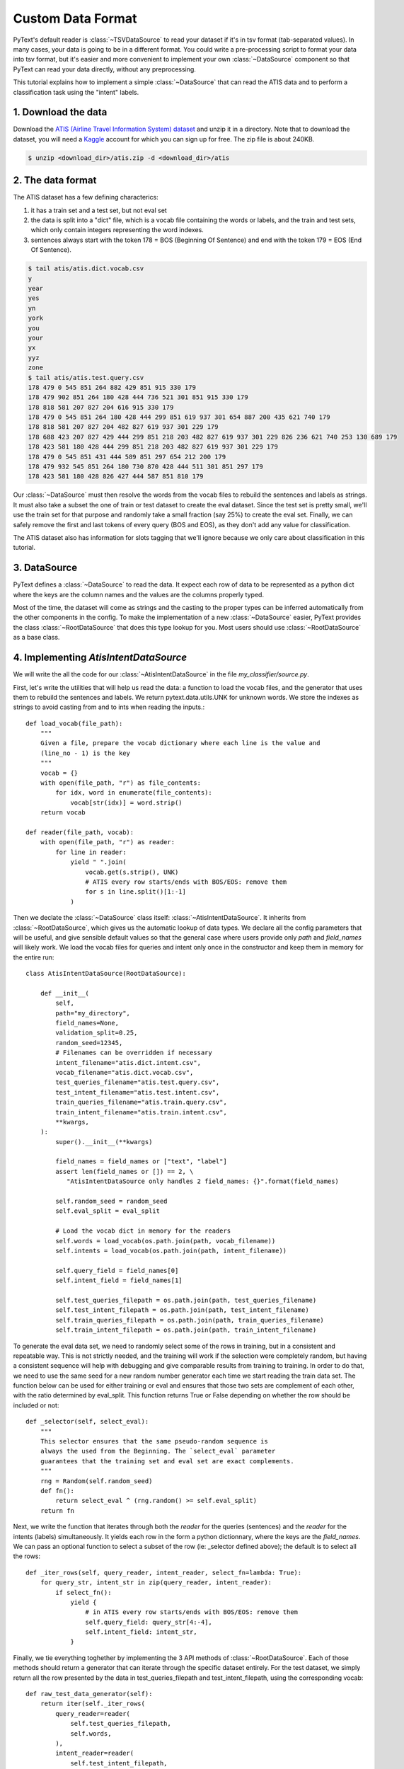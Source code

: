 Custom Data Format
==================

PyText's default reader is :class:`~TSVDataSource` to read your dataset if it's in tsv format (tab-separated values). In many cases, your data is going to be in a different format. You could write a pre-processing script to format your data into tsv format, but it's easier and more convenient to implement your own :class:`~DataSource` component so that PyText can read your data directly, without any preprocessing.

This tutorial explains how to implement a simple :class:`~DataSource` that can read the ATIS data and to perform a classification task using the "intent" labels.

1. Download the data
--------------------

Download the `ATIS (Airline Travel Information System) dataset <https://www.kaggle.com/siddhadev/ms-cntk-atis/downloads/atis.zip/3>`_ and unzip it in a directory. Note that to download the dataset, you will need a `Kaggle <https://www.kaggle.com/>`_ account for which you can sign up for free. The zip file is about 240KB.

.. code-block:: console

    $ unzip <download_dir>/atis.zip -d <download_dir>/atis

2. The data format
------------------

The ATIS dataset has a few defining characterics:

#. it has a train set and a test set, but not eval set
#. the data is split into a "dict" file, which is a vocab file containing the words or labels, and the train and test sets, which only contain integers representing the word indexes.
#. sentences always start with the token 178 = BOS (Beginning Of Sentence) and end with the token 179 = EOS (End Of Sentence).

.. code-block:: console

    $ tail atis/atis.dict.vocab.csv
    y
    year
    yes
    yn
    york
    you
    your
    yx
    yyz
    zone
    $ tail atis/atis.test.query.csv
    178 479 0 545 851 264 882 429 851 915 330 179
    178 479 902 851 264 180 428 444 736 521 301 851 915 330 179
    178 818 581 207 827 204 616 915 330 179
    178 479 0 545 851 264 180 428 444 299 851 619 937 301 654 887 200 435 621 740 179
    178 818 581 207 827 204 482 827 619 937 301 229 179
    178 688 423 207 827 429 444 299 851 218 203 482 827 619 937 301 229 826 236 621 740 253 130 689 179
    178 423 581 180 428 444 299 851 218 203 482 827 619 937 301 229 179
    178 479 0 545 851 431 444 589 851 297 654 212 200 179
    178 479 932 545 851 264 180 730 870 428 444 511 301 851 297 179
    178 423 581 180 428 826 427 444 587 851 810 179

Our :class:`~DataSource` must then resolve the words from the vocab files to rebuild the sentences and labels as strings. It must also take a subset the one of train or test dataset to create the eval dataset. Since the test set is pretty small, we'll use the train set for that purpose and randomly take a small fraction (say 25%) to create the eval set. Finally, we can safely remove the first and last tokens of every query (BOS and EOS), as they don't add any value for classification.

The ATIS dataset also has information for slots tagging that we'll ignore because we only care about classification in this tutorial.

3. DataSource
-------------

PyText defines a :class:`~DataSource` to read the data. It expect each row of data to be represented as a python dict where the keys are the column names and the values are the columns properly typed.

Most of the time, the dataset will come as strings and the casting to the proper types can be inferred automatically from the other components in the config. To make the implementation of a new :class:`~DataSource` easier, PyText provides the class :class:`~RootDataSource` that does this type lookup for you. Most users should use :class:`~RootDataSource` as a base class.

4. Implementing `AtisIntentDataSource`
--------------------------------------

We will write the all the code for our :class:`~AtisIntentDataSource` in the file `my_classifier/source.py`.

First, let's write the utilities that will help us read the data: a function to load the vocab files, and the generator that uses them to rebuild the sentences and labels. We return pytext.data.utils.UNK for unknown words. We store the indexes as strings to avoid casting from and to ints when reading the inputs.::

  def load_vocab(file_path):
      """
      Given a file, prepare the vocab dictionary where each line is the value and
      (line_no - 1) is the key
      """
      vocab = {}
      with open(file_path, "r") as file_contents:
          for idx, word in enumerate(file_contents):
              vocab[str(idx)] = word.strip()
      return vocab

  def reader(file_path, vocab):
      with open(file_path, "r") as reader:
          for line in reader:
              yield " ".join(
                  vocab.get(s.strip(), UNK)
                  # ATIS every row starts/ends with BOS/EOS: remove them
                  for s in line.split()[1:-1]
              )


Then we declate the :class:`~DataSource` class itself: :class:`~AtisIntentDataSource`. It inherits from :class:`~RootDataSource`, which gives us the automatic lookup of data types. We declare all the config parameters that will be useful, and give sensible default values so that the general case where users provide only `path` and `field_names` will likely work. We load the vocab files for queries and intent only once in the constructor and keep them in memory for the entire run::

    class AtisIntentDataSource(RootDataSource):

        def __init__(
            self,
            path="my_directory",
            field_names=None,
            validation_split=0.25,
            random_seed=12345,
            # Filenames can be overridden if necessary
            intent_filename="atis.dict.intent.csv",
            vocab_filename="atis.dict.vocab.csv",
            test_queries_filename="atis.test.query.csv",
            test_intent_filename="atis.test.intent.csv",
            train_queries_filename="atis.train.query.csv",
            train_intent_filename="atis.train.intent.csv",
            **kwargs,
        ):
            super().__init__(**kwargs)

            field_names = field_names or ["text", "label"]
            assert len(field_names or []) == 2, \
               "AtisIntentDataSource only handles 2 field_names: {}".format(field_names)

            self.random_seed = random_seed
            self.eval_split = eval_split

            # Load the vocab dict in memory for the readers
            self.words = load_vocab(os.path.join(path, vocab_filename))
            self.intents = load_vocab(os.path.join(path, intent_filename))

            self.query_field = field_names[0]
            self.intent_field = field_names[1]

            self.test_queries_filepath = os.path.join(path, test_queries_filename)
            self.test_intent_filepath = os.path.join(path, test_intent_filename)
            self.train_queries_filepath = os.path.join(path, train_queries_filename)
            self.train_intent_filepath = os.path.join(path, train_intent_filename)

To generate the eval data set, we need to randomly select some of the rows in training, but in a consistent and repeatable way. This is not strictly needed, and the training will work if the selection were completely random, but having a consistent sequence will help with debugging and give comparable results from training to training. In order to do that, we need to use the same seed for a new random number generator each time we start reading the train data set. The function below can be used for either training or eval and ensures that those two sets are complement of each other, with the ratio determined by eval_split. This function returns True or False depending on whether the row should be included or not::

        def _selector(self, select_eval):
            """
            This selector ensures that the same pseudo-random sequence is
            always the used from the Beginning. The `select_eval` parameter
            guarantees that the training set and eval set are exact complements.
            """
            rng = Random(self.random_seed)
            def fn():
                return select_eval ^ (rng.random() >= self.eval_split)
            return fn

Next, we write the function that iterates through both the `reader` for the queries (sentences) and the `reader` for the intents (labels) simultaneously. It yields each row in the form a python dictionnary, where the keys are the `field_names`. We can pass an optional function to select a subset of the row (ie: _selector defined above); the default is to select all the rows::

        def _iter_rows(self, query_reader, intent_reader, select_fn=lambda: True):
            for query_str, intent_str in zip(query_reader, intent_reader):
                if select_fn():
                    yield {
                        # in ATIS every row starts/ends with BOS/EOS: remove them
                        self.query_field: query_str[4:-4],
                        self.intent_field: intent_str,
                    }

Finally, we tie everything toghether by implementing the 3 API methods of :class:`~RootDataSource`. Each of those methods should return a generator that can iterate through the specific dataset entirely. For the test dataset, we simply return all the row presented by the data in test_queries_filepath and test_intent_filepath, using the corresponding vocab::

        def raw_test_data_generator(self):
            return iter(self._iter_rows(
                query_reader=reader(
                    self.test_queries_filepath,
                    self.words,
                ),
                intent_reader=reader(
                    self.test_intent_filepath,
                    self.intents,
                ),
            ))

For the eval and train datasets, we read the same files train_queries_filepath and train_intent_filepath, but we select some of the rows for eval and the rest for train::

        def raw_train_data_generator(self):
            return iter(self._iter_rows(
                query_reader=reader(
                    self.train_queries_filepath,
                    self.words,
                ),
                intent_reader=reader(
                    self.train_intent_filepath,
                    self.intents,
                ),
                select_fn=self._selector(select_eval=False),
            ))

        def raw_eval_data_generator(self):
            return iter(self._iter_rows(
                query_reader=reader(
                    self.train_queries_filepath,
                    self.words,
                ),
                intent_reader=reader(
                    self.train_intent_filepath,
                    self.intents,
                ),
                select_fn=self._selector(select_eval=True),
            ))

:class:`~RootDataSource` needs to know how it should transform the values in the dictionnaries created by the raw generators into the types matching the tensorizers used in the model. Fortunately, :class:`~RootDataSource` already provides a number of type conversion functions like the one below, so we don't need to do it for strings. If we did need to do it, we would declare one like this for :class:`~AtisIntentDataSource`.::

    @AtisIntentDataSource.register_type(str)
    def load_string(s):
        return s

The full source code for this tutorial can be found in `demo/datasource/source.py`, which include the `imports` needed.

5. Testing `AtisIntentDataSource`
---------------------------------

For rapid dev-test cycles, we add a simple main code printing the generated data in the terminal::

    if __name__ == "__main__":
        import sys
        src = AtisIntentDataSource(
            path=sys.argv[1],
            field_names=["query", "intent"],
            schema={},
        )
        for row in src.raw_train_data_generator():
            print("TRAIN", row)
        for row in src.raw_eval_data_generator():
            print("EVAL", row)
        for row in src.raw_test_data_generator():
            print("TEST", row)

We test our class to make sure we're getting the right data.

.. code-block:: console

    $ python3 my_classifier/source.py atis | head -n 3
    TRAIN {'query': 'what flights are available from pittsburgh to baltimore on thursday morning', 'intent': 'flight'}
    TRAIN {'query': 'cheapest airfare from tacoma to orlando', 'intent': 'airfare'}
    TRAIN {'query': 'round trip fares from pittsburgh to philadelphia under 1000 dollars', 'intent': 'airfare'}

    $ python3 my_classifier/source.py atis | cut -d " " -f 1 | uniq -c
    3732 TRAIN
    1261 EVAL
     893 TEST

6. Training the Model
---------------------

First let's get a config using our new :class:`~AtisIntentDataSource`

.. code-block:: console

    $ pytext --include my_classifier gen-default-config DocumentClassificationTask AtisIntentDataSource > my_classifier/config.json
    Including: my_classifier
    ... importing module: my_classifier.source
    ... importing: <class 'my_classifier.source.AtisIntentDataSource'>
    INFO - Applying option: task->data->source = AtisIntentDataSource

This default config contains all the parameters with their default value. So we edit the config to remove the parameters that we don't care about, and we edit the ones we care about. We only want to run 3 epochs for now. It looks like this.

.. code-block:: console

    $ cat my_classifier/config.json
    {
      "debug_path": "my_classifier.debug",
      "export_caffe2_path": "my_classifier.caffe2.predictor",
      "export_onnx_path": "my_classifier.onnx",
      "save_snapshot_path": "my_classifier.pt",
      "task": {
        "DocumentClassificationTask": {
          "data": {
            "Data": {
              "source": {
                "AtisIntentDataSource": {
                  "field_names": ["text", "label"],
                  "path": "atis",
                  "random_seed": 12345,
                  "validation_split": 0.25
                }
              }
            }
          },
          "metric_reporter": {
            "output_path": "my_classifier.out"
          },
          "trainer": {
            "epochs": 3
          }
        }
      },
      "test_out_path": "my_classifier_test.out",
      "version": 12
    }

And, at last, we can train the model

.. code-block:: console

    $ pytext --include my_classifier train < my_classifier/config.json

Notes
-----

In the current version of PyText, we need to explicitly declare a few more things, like the `Config` class (that looks like the __init__ parameters) and the from_config method::

        class Config(RootDataSource.Config):
            path: str = "."
            field_names: List[str] = ["text", "label"]
            validation_split: float = 0.25
            random_seed: int = 12345
            # Filenames can be overridden if necessary
            intent_filename: str = "atis.dict.intent.csv"
            vocab_filename: str = "atis.dict.vocab.csv"
            test_queries_filename: str = "atis.test.query.csv"
            test_intent_filename: str = "atis.test.intent.csv"
            train_queries_filename: str = "atis.train.query.csv"
            train_intent_filename: str = "atis.train.intent.csv"

        # Config mimics the constructor
        # This will be the default in future pytext.
        @classmethod
        def from_config(cls, config: Config, schema: Dict[str, Type]):
            return cls(schema=schema, **config._asdict())

